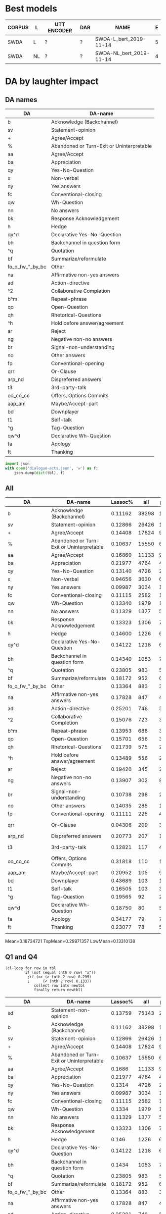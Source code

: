 #+OPTIONS: _:nil ^:nil

* Best models
| CORPUS | L  | UTT ENCODER | DAR | NAME                    | E |
|--------+----+-------------+-----+-------------------------+---|
| SWDA   | L  | ?           | ?   | SWDA-L_bert_2019-11-14  | 5 |
| SWDA   | NL | ?           | ?   | SWDA-NL_bert_2019-11-14 | 4 |

* DA by laughter impact 

** DA names
#+NAME: das
| DA              | DA-name                                   |
|-----------------+-------------------------------------------|
| b               | Acknowledge (Backchannel)                 |
| sv              | Statement-opinion                         |
| +               | Agree/Accept                              |
| %               | Abandoned or Turn-Exit or Uninterpretable |
| aa              | Agree/Accept                              |
| ba              | Appreciation                              |
| qy              | Yes-No-Question                           |
| x               | Non-verbal                                |
| ny              | Yes answers                               |
| fc              | Conventional-closing                      |
| qw              | Wh-Question                               |
| nn              | No answers                                |
| bk              | Response Acknowledgement                  |
| h               | Hedge                                     |
| qy^d            | Declarative Yes-No-Question               |
| bh              | Backchannel in question form              |
| ^q              | Quotation                                 |
| bf              | Summarize/reformulate                     |
| fo_o_fw_"_by_bc | Other                                     |
| na              | Affirmative non-yes answers               |
| ad              | Action-directive                          |
| ^2              | Collaborative Completion                  |
| b^m             | Repeat-phrase                             |
| qo              | Open-Question                             |
| qh              | Rhetorical-Questions                      |
| ^h              | Hold before answer/agreement              |
| ar              | Reject                                    |
| ng              | Negative non-no answers                   |
| br              | Signal-non-understanding                  |
| no              | Other answers                             |
| fp              | Conventional-opening                      |
| qrr             | Or-Clause                                 |
| arp_nd          | Dispreferred answers                      |
| t3              | 3rd-party-talk                            |
| oo_co_cc        | Offers, Options Commits                   |
| aap_am          | Maybe/Accept-part                         |
| bd              | Downplayer                                |
| t1              | Self-talk                                 |
| ^g              | Tag-Question                              |
| qw^d            | Declarative Wh-Question                   |
| fa              | Apology                                   |
| ft              | Thanking                                  |

#+BEGIN_SRC python :var tbl=das :results output
  import json
  with open('dialogue-acts.json', 'w') as f:
      json.dump(dict(tbl), f)
#+END_SRC

#+RESULTS:

** All
#+NAME: all
| DA              | DA-name                                   | Lassoc% |   all | preL |       .preL |    L |           .L | postL |      .postL |  BERT_L |
|-----------------+-------------------------------------------+---------+-------+------+-------------+------+--------------+-------+-------------+---------|
| b               | Acknowledge (Backchannel)                 | 0.11162 | 38298 | 1890 | 0.049349836 |  755 |  0.019713823 |  1630 | 0.042560969 | 0.90726 |
| sv              | Statement-opinion                         | 0.12866 | 26426 | 1012 | 0.038295618 | 1249 |  0.047264058 |  1139 | 0.043101491 | 0.61956 |
| +               | Agree/Accept                              | 0.14408 | 17824 |  983 | 0.055150359 |  754 |  0.042302513 |   831 | 0.046622531 | 0.72056 |
| %               | Abandoned or Turn-Exit or Uninterpretable | 0.10637 | 15550 |  654 | 0.042057878 |  364 |  0.023408360 |   636 | 0.040900322 | 0.74293 |
| aa              | Agree/Accept                              | 0.16860 | 11133 |  915 | 0.082188089 |  426 |  0.038264619 |   536 | 0.048145154 | 0.51110 |
| ba              | Appreciation                              | 0.21977 |  4764 |  413 | 0.086691856 |  329 |  0.069059614 |   305 | 0.064021830 | 0.71629 |
| qy              | Yes-No-Question                           | 0.13140 |  4726 |  268 | 0.056707575 |  167 |  0.035336437 |   186 | 0.039356750 | 0.82078 |
| x               | Non-verbal                                | 0.94656 |  3630 |  648 |  0.17851240 | 2381 |   0.65592287 |   407 |  0.11212121 | 0.99539 |
| ny              | Yes answers                               | 0.09987 |  3034 |  114 | 0.037574160 |   65 |  0.021423863 |   124 | 0.040870138 | 0.75000 |
| fc              | Conventional-closing                      | 0.11115 |  2582 |  130 | 0.050348567 |   87 |  0.033694810 |    70 | 0.027110767 | 0.71552 |
| qw              | Wh-Question                               | 0.13340 |  1979 |  108 | 0.054573017 |   62 |  0.031328954 |    94 | 0.047498737 | 0.82825 |
| nn              | No answers                                | 0.11329 |  1377 |   55 | 0.039941903 |   36 |  0.026143791 |    65 | 0.047204067 | 0.91765 |
| bk              | Response Acknowledgement                  | 0.13323 |  1306 |   70 | 0.053598775 |   41 |  0.031393568 |    63 | 0.048238897 | 0.55785 |
| h               | Hedge                                     | 0.14600 |  1226 |   64 | 0.052202284 |   50 |  0.040783034 |    65 | 0.053017945 | 0.73043 |
| qy^d            | Declarative Yes-No-Question               | 0.14122 |  1218 |   66 | 0.054187192 |   64 |  0.052545156 |    42 | 0.034482759 | 0.27755 |
| bh              | Backchannel in question form              | 0.14340 |  1053 |   77 | 0.073124406 |   29 |  0.027540361 |    45 | 0.042735043 | 0.79638 |
| ^q              | Quotation                                 | 0.23805 |   983 |   52 | 0.052899288 |   78 |  0.079348932 |   104 |  0.10579858 | 0.13592 |
| bf              | Summarize/reformulate                     | 0.18172 |   952 |   61 | 0.064075630 |   76 |  0.079831933 |    36 | 0.037815126 | 0.04070 |
| fo_o_fw_"_by_bc | Other                                     | 0.13364 |   883 |   32 | 0.036240091 |   39 |  0.044167610 |    47 | 0.053227633 | 0.55621 |
| na              | Affirmative non-yes answers               | 0.17828 |   847 |   45 | 0.053128689 |   49 |  0.057851240 |    57 | 0.067296340 | 0.37037 |
| ad              | Action-directive                          | 0.25201 |   746 |   57 | 0.076407507 |   70 |  0.093833780 |    61 | 0.081769437 | 0.42328 |
| ^2              | Collaborative Completion                  | 0.15076 |   723 |   33 | 0.045643154 |   44 |  0.060857538 |    32 | 0.044260028 | 0.11765 |
| b^m             | Repeat-phrase                             | 0.13953 |   688 |   34 | 0.049418605 |   30 |  0.043604651 |    32 | 0.046511628 | 0.13208 |
| qo              | Open-Question                             | 0.15701 |   656 |   36 | 0.054878049 |   30 |  0.045731707 |    37 | 0.056402439 | 0.74815 |
| qh              | Rhetorical-Questions                      | 0.21739 |   575 |   29 | 0.050434783 |   52 |  0.090434783 |    44 | 0.076521739 | 0.38931 |
| ^h              | Hold before answer/agreement              | 0.13489 |   556 |   26 | 0.046762590 |   19 |  0.034172662 |    30 | 0.053956835 | 0.33333 |
| ar              | Reject                                    | 0.19420 |   345 |   24 | 0.069565217 |   23 |  0.066666667 |    20 | 0.057971014 | 0.02941 |
| ng              | Negative non-no answers                   | 0.13907 |   302 |    8 | 0.026490066 |   16 |  0.052980132 |    18 | 0.059602649 | 0.28788 |
| br              | Signal-non-understanding                  | 0.10738 |   298 |   21 | 0.070469799 |    4 |  0.013422819 |     7 | 0.023489933 | 0.54545 |
| no              | Other answers                             | 0.14035 |   285 |   13 | 0.045614035 |   14 |  0.049122807 |    13 | 0.045614035 | 0.34483 |
| fp              | Conventional-opening                      | 0.11111 |   225 |    4 | 0.017777778 |   10 |  0.044444444 |    11 | 0.048888889 | 0.76812 |
| qrr             | Or-Clause                                 | 0.04306 |   209 |    3 | 0.014354067 |    1 | 4.7846890e-3 |     5 | 0.023923445 | 0.67442 |
| arp_nd          | Dispreferred answers                      | 0.20773 |   207 |   11 | 0.053140097 |   19 |  0.091787440 |    13 | 0.062801932 | 0.00000 |
| t3              | 3rd-party-talk                            | 0.12821 |   117 |    4 | 0.034188034 |    1 | 8.5470085e-3 |    10 | 0.085470085 | 0.05556 |
| oo_co_cc        | Offers, Options Commits                   | 0.31818 |   110 |   10 | 0.090909091 |   10 |  0.090909091 |    15 |  0.13636364 | 0.19048 |
| aap_am          | Maybe/Accept-part                         | 0.20952 |   105 |    9 | 0.085714286 |    6 |  0.057142857 |     7 | 0.066666667 | 0.00000 |
| bd              | Downplayer                                | 0.43689 |   103 |   19 |  0.18446602 |   17 |   0.16504854 |     9 | 0.087378641 | 0.25806 |
| t1              | Self-talk                                 | 0.16505 |   103 |    3 | 0.029126214 |    3 |  0.029126214 |    11 |  0.10679612 | 0.14286 |
| ^g              | Tag-Question                              | 0.19565 |    92 |    2 | 0.021739130 |    6 |  0.065217391 |    10 |  0.10869565 | 0.00000 |
| qw^d            | Declarative Wh-Question                   | 0.18750 |    80 |    5 |      0.0625 |    4 |         0.05 |     6 |       0.075 | 0.08333 |
| fa              | Apology                                   | 0.34177 |    79 |    7 | 0.088607595 |   10 |   0.12658228 |    10 |  0.12658228 | 0.66667 |
| ft              | Thanking                                  | 0.23077 |    78 |    5 | 0.064102564 |    9 |   0.11538462 |     4 | 0.051282051 | 0.15789 |
|                 |                                           |         |       |      |             |      |              |       |             |         |
#+TBLFM: $6=$5/$INVALID::$8=$7/$INVALID::

Mean=0.18734721 TopMean=0.29971357 LowMean=0.13310138

** Q1 and Q4
#+NAME: my-filter
#+BEGIN_SRC elisp :var tbl=all :colnames yes :hline no
  (cl-loop for row in tbl
           if (not (equal (nth 0 row) "x"))
            ;if (or (> (nth 2 row) 0.299)
            ;      (< (nth 2 row) 0.133)) 		
               collect row into newtbl
               finally return newtbl)
#+END_SRC

#+RESULTS: my-filter
| DA              | DA-name                                   | Lassoc% |   all | preL |       .preL |    L |           .L | postL |      .postL |  BERT_L |
|-----------------+-------------------------------------------+---------+-------+------+-------------+------+--------------+-------+-------------+---------|
| sd              | Statement-non-opinion                     | 0.13759 | 75143 | 2891 | 0.038473311 | 3442 |  0.045805997 |  4006 | 0.053311686 | 0.86581 |
| b               | Acknowledge (Backchannel)                 | 0.11162 | 38298 | 1890 | 0.049349836 |  755 |  0.019713823 |  1630 | 0.042560969 | 0.90726 |
| sv              | Statement-opinion                         | 0.12866 | 26426 | 1012 | 0.038295618 | 1249 |  0.047264058 |  1139 | 0.043101491 | 0.61956 |
| +               | Agree/Accept                              | 0.14408 | 17824 |  983 | 0.055150359 |  754 |  0.042302513 |   831 | 0.046622531 | 0.72056 |
| %               | Abandoned or Turn-Exit or Uninterpretable | 0.10637 | 15550 |  654 | 0.042057878 |  364 |   0.02340836 |   636 | 0.040900322 | 0.74293 |
| aa              | Agree/Accept                              |  0.1686 | 11133 |  915 | 0.082188089 |  426 |  0.038264619 |   536 | 0.048145154 |  0.5111 |
| ba              | Appreciation                              | 0.21977 |  4764 |  413 | 0.086691856 |  329 |  0.069059614 |   305 |  0.06402183 | 0.71629 |
| qy              | Yes-No-Question                           |  0.1314 |  4726 |  268 | 0.056707575 |  167 |  0.035336437 |   186 |  0.03935675 | 0.82078 |
| ny              | Yes answers                               | 0.09987 |  3034 |  114 |  0.03757416 |   65 |  0.021423863 |   124 | 0.040870138 |    0.75 |
| fc              | Conventional-closing                      | 0.11115 |  2582 |  130 | 0.050348567 |   87 |   0.03369481 |    70 | 0.027110767 | 0.71552 |
| qw              | Wh-Question                               |  0.1334 |  1979 |  108 | 0.054573017 |   62 |  0.031328954 |    94 | 0.047498737 | 0.82825 |
| nn              | No answers                                | 0.11329 |  1377 |   55 | 0.039941903 |   36 |  0.026143791 |    65 | 0.047204067 | 0.91765 |
| bk              | Response Acknowledgement                  | 0.13323 |  1306 |   70 | 0.053598775 |   41 |  0.031393568 |    63 | 0.048238897 | 0.55785 |
| h               | Hedge                                     |   0.146 |  1226 |   64 | 0.052202284 |   50 |  0.040783034 |    65 | 0.053017945 | 0.73043 |
| qy^d            | Declarative Yes-No-Question               | 0.14122 |  1218 |   66 | 0.054187192 |   64 |  0.052545156 |    42 | 0.034482759 | 0.27755 |
| bh              | Backchannel in question form              |  0.1434 |  1053 |   77 | 0.073124406 |   29 |  0.027540361 |    45 | 0.042735043 | 0.79638 |
| ^q              | Quotation                                 | 0.23805 |   983 |   52 | 0.052899288 |   78 |  0.079348932 |   104 |  0.10579858 | 0.13592 |
| bf              | Summarize/reformulate                     | 0.18172 |   952 |   61 |  0.06407563 |   76 |  0.079831933 |    36 | 0.037815126 |  0.0407 |
| fo_o_fw_"_by_bc | Other                                     | 0.13364 |   883 |   32 | 0.036240091 |   39 |   0.04416761 |    47 | 0.053227633 | 0.55621 |
| na              | Affirmative non-yes answers               | 0.17828 |   847 |   45 | 0.053128689 |   49 |   0.05785124 |    57 |  0.06729634 | 0.37037 |
| ad              | Action-directive                          | 0.25201 |   746 |   57 | 0.076407507 |   70 |   0.09383378 |    61 | 0.081769437 | 0.42328 |
| ^2              | Collaborative Completion                  | 0.15076 |   723 |   33 | 0.045643154 |   44 |  0.060857538 |    32 | 0.044260028 | 0.11765 |
| b^m             | Repeat-phrase                             | 0.13953 |   688 |   34 | 0.049418605 |   30 |  0.043604651 |    32 | 0.046511628 | 0.13208 |
| qo              | Open-Question                             | 0.15701 |   656 |   36 | 0.054878049 |   30 |  0.045731707 |    37 | 0.056402439 | 0.74815 |
| qh              | Rhetorical-Questions                      | 0.21739 |   575 |   29 | 0.050434783 |   52 |  0.090434783 |    44 | 0.076521739 | 0.38931 |
| ^h              | Hold before answer/agreement              | 0.13489 |   556 |   26 |  0.04676259 |   19 |  0.034172662 |    30 | 0.053956835 | 0.33333 |
| ar              | Reject                                    |  0.1942 |   345 |   24 | 0.069565217 |   23 |  0.066666667 |    20 | 0.057971014 | 0.02941 |
| ng              | Negative non-no answers                   | 0.13907 |   302 |    8 | 0.026490066 |   16 |  0.052980132 |    18 | 0.059602649 | 0.28788 |
| br              | Signal-non-understanding                  | 0.10738 |   298 |   21 | 0.070469799 |    4 |  0.013422819 |     7 | 0.023489933 | 0.54545 |
| no              | Other answers                             | 0.14035 |   285 |   13 | 0.045614035 |   14 |  0.049122807 |    13 | 0.045614035 | 0.34483 |
| fp              | Conventional-opening                      | 0.11111 |   225 |    4 | 0.017777778 |   10 |  0.044444444 |    11 | 0.048888889 | 0.76812 |
| qrr             | Or-Clause                                 | 0.04306 |   209 |    3 | 0.014354067 |    1 | 4.7846890e-3 |     5 | 0.023923445 | 0.67442 |
| arp_nd          | Dispreferred answers                      | 0.20773 |   207 |   11 | 0.053140097 |   19 |   0.09178744 |    13 | 0.062801932 |     0.0 |
| t3              | 3rd-party-talk                            | 0.12821 |   117 |    4 | 0.034188034 |    1 | 8.5470085e-3 |    10 | 0.085470085 | 0.05556 |
| oo_co_cc        | Offers, Options Commits                   | 0.31818 |   110 |   10 | 0.090909091 |   10 |  0.090909091 |    15 |  0.13636364 | 0.19048 |
| aap_am          | Maybe/Accept-part                         | 0.20952 |   105 |    9 | 0.085714286 |    6 |  0.057142857 |     7 | 0.066666667 |     0.0 |
| bd              | Downplayer                                | 0.43689 |   103 |   19 |  0.18446602 |   17 |   0.16504854 |     9 | 0.087378641 | 0.25806 |
| t1              | Self-talk                                 | 0.16505 |   103 |    3 | 0.029126214 |    3 |  0.029126214 |    11 |  0.10679612 | 0.14286 |
| ^g              | Tag-Question                              | 0.19565 |    92 |    2 |  0.02173913 |    6 |  0.065217391 |    10 |  0.10869565 |     0.0 |
| qw^d            | Declarative Wh-Question                   |  0.1875 |    80 |    5 |      0.0625 |    4 |         0.05 |     6 |       0.075 | 0.08333 |
| fa              | Apology                                   | 0.34177 |    79 |    7 | 0.088607595 |   10 |   0.12658228 |    10 |  0.12658228 | 0.66667 |
| ft              | Thanking                                  | 0.23077 |    78 |    5 | 0.064102564 |    9 |   0.11538462 |     4 | 0.051282051 | 0.15789 |
|                 |                                           |         |       |      |             |      |              |       |             |         |

#+begin_src gnuplot :var data=my-filter :file output.svg
  reset

  set linetype 22 linewidth 2 lc rgb "white" 
  set border 1
  set yrange [0:1]
  set ytics 0.5
  set ytics nomirror scale 0.5
  set term svg size 1000, 500
  set boxwidth 0.65 relative
  set style data histogram
  set style histogram rowstacked 
  set style fill solid 0.6 noborder
  set xtics rotate by -45 scale 0
  plot data using 6:xtic(2) ti 'PRE', '' using 8 ti 'L', '' using 10 ti 'POST', \
       data using 11 with points
#+end_src

#+RESULTS:
[[file:output.svg]]

#+begin_src gnuplot :var data=all :file test.svg
reset session
test
set output
#+end_src

#+RESULTS:
[[file:test.svg]]
